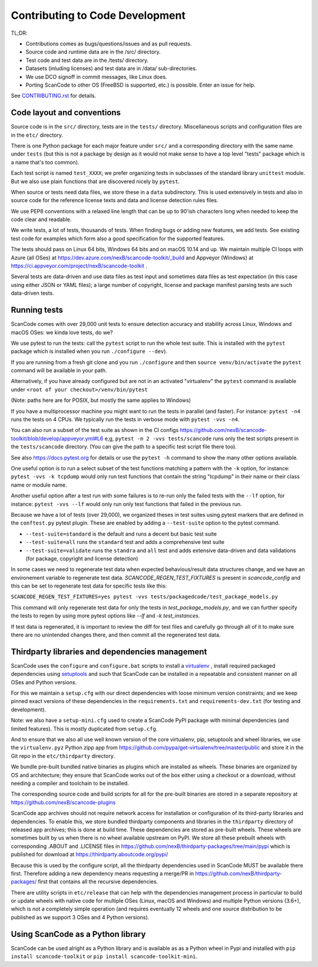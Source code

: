 .. _contrib_code_dev:

Contributing to Code Development
================================

TL;DR:

- Contributions comes as bugs/questions/issues and as pull requests.
- Source code and runtime data are in the /src/ directory.
- Test code and test data are in the /tests/ directory.
- Datasets (inluding licenses) and test data are in /data/ sub-directories.
- We use DCO signoff in commit messages, like Linux does.
- Porting ScanCode to other OS (FreeBSD is supported, etc.) is possible. Enter an issue for help.

See `CONTRIBUTING.rst <https://github.com/nexB/scancode-toolkit/blob/master/CONTRIBUTING.rst>`_
for details.


.. _contrib_code_conven:

Code layout and conventions
---------------------------

Source code is in the ``src/`` directory, tests are in the ``tests/`` directory.
Miscellaneous scripts and configuration files are in the ``etc/`` directory.

There is one Python package for each major feature under ``src/`` and a
corresponding directory with the same name under ``tests`` (but this is not a
package by design as it would not make sense to have a top level "tests" package
which is a name that's too common).

Each test script is named ``test_XXXX``; we prefer organizing tests in subclasses
of the standard library ``unittest`` module. But we also use plain functions
that are discovered nicely by ``pytest``.

When source or tests need data files, we store these in a ``data`` subdirectory.
This is used extensively in tests and also in source code for the reference
license texts and data and license detection rules files.

We use PEP8 conventions with a relaxed line length that can be up to 90'ish
characters long when needed to keep the code clear and readable.

We write tests, a lot of tests, thousands of tests.  When finding bugs or adding
new features, we add tests. See existing test code for examples which form also
a good specification for the supported features.

The tests should pass on Linux 64 bits, Windows 64 bits and on
macOS 10.14 and up. We maintain multiple CI loops with Azure (all OSes)
at https://dev.azure.com/nexB/scancode-toolkit/_build and Appveyor (Windows) at
https://ci.appveyor.com/project/nexB/scancode-toolkit .


Several tests are data-driven and use data files as test input and sometimes
data files as test expectation (in this case using either JSON or YAML files);
a large number of copyright, license and package manifest parsing tests are such
data-driven tests.


.. _scancode_toolkit_development_running_tests:

Running tests
-------------

ScanCode comes with over 29,000 unit tests to ensure detection accuracy and
stability across Linux, Windows and macOS OSes: we kinda love tests, do we?

We use pytest to run the tests: call the ``pytest`` script to run the whole
test suite. This is installed with the ``pytest`` package which is installed
when you run ``./configure --dev``).

If you are running from a fresh git clone and you run ``./configure`` and then
``source venv/bin/activate`` the ``pytest`` command will be available in your path.

Alternatively, if you have already configured but are not in an activated
"virtualenv" the ``pytest`` command is available under
``<root of your checkout>/venv/bin/pytest``

(Note: paths here are for POSIX, but mostly the same applies to Windows)

If you have a multiprocessor machine you might want to run the tests in parallel
(and faster). For instance: ``pytest -n4`` runs the tests on 4 CPUs. We
typically run the tests in verbose mode with ``pytest -vvs -n4``.

You can also run a subset of the test suite as shown in the CI configs
https://github.com/nexB/scancode-toolkit/blob/develop/appveyor.yml#L6 e,g,
``pytest -n 2 -vvs tests/scancode`` runs only the test scripts present in the
``tests/scancode`` directory. (You can give the path to a specific test script
file there too).

See also https://docs.pytest.org for details or use the ``pytest -h`` command
to show the many other options available.

One useful option is to run a select subset of the test functions matching a
pattern with the ``-k`` option, for instance: ``pytest -vvs -k tcpdump`` would
only run test functions that contain the string "tcpdump" in their name or their
class name or module name.

Another useful option after a test run with some failures is to re-run only the
failed tests with the ``--lf`` option, for instance: ``pytest -vvs --lf`` would
only run only test functions that failed in the previous run.

Because we have a lot of tests (over 29,000), we organized theses in test suites
using pytest markers that are defined in the ``conftest.py`` pytest plugin.
These are enabled by adding a ``--test-suite`` option to the pytest command.

- ``--test-suite=standard`` is the default and runs a decent but basic test suite
- ``--test-suite=all`` runs the ``standard`` test and adds a comprehensive test suite
- ``--test-suite=validate`` runs the ``standra`` and ``all`` test and adds
  extensive data-driven and data validations (for package, copyright and license
  detection)

In some cases we need to regenerate test data when expected behavious/result data
structures change, and we have an environement variable to regenerate test data.
`SCANCODE_REGEN_TEST_FIXTURES` is present in `scancode_config` and this can be
set to regenerate test data for specific tests like this:

``SCANCODE_REGEN_TEST_FIXTURES=yes pytest -vvs tests/packagedcode/test_package_models.py``

This command will only regenerate test data for only the tests in `test_package_models.py`,
and we can further specify the tests to regen by using more pytest options like `--lf` and
`-k test_instances`. 

If test data is regenerated, it is important to review the diff for test files and
carefully go through all of it to make sure there are no unintended changes there,
and then commit all the regenerated test data.

.. _scancode_toolkit_development_thirdparty_libraries:

Thirdparty libraries and dependencies management
-----------------------------------------------------

ScanCode uses the ``configure`` and ``configure.bat`` scripts to install a
`virtualenv <https://virtualenv.pypa.io/en/stable/>`_ , install required
packaged dependencies using  `setuptools <https://github.com/pypa/setuptools>`_
and such that ScanCode can be installed in a repeatable and consistent manner on
all OSes and Python versions.

For this we maintain a ``setup.cfg`` with our direct dependencies with loose
minimum version constraints; and we keep pinned exact versions of these
dependencies in the ``requirements.txt`` and ``requirements-dev.txt`` (for
testing and development).

Note: we also have a ``setup-mini.cfg`` used to create a ScanCode PyPI package
with minimal dependencies (and limited features). This is mostly duplicated
from ``setup.cfg``.

And to ensure that we also all use well known version of the core virtualenv,
pip, setuptools and wheel libraries, we use the ``virtualenv.pyz`` Python
zipp app from https://github.com/pypa/get-virtualenv/tree/master/public and
store it in the Git repo in the ``etc/thirdparty`` directory.

We bundle pre-built bundled native binaries as plugins which are installed as
wheels. These binaries are organized by OS and architecture; they ensure that
ScanCode works out of the box either using a checkout or a download, without
needing a compiler and toolchain to be installed.

The corresponding source code and build scripts for all for the
pre-built binaries are stored in a separate repository at
https://github.com/nexB/scancode-plugins

ScanCode app archives should not require network access for installation or
configuration of its third-party libraries and dependencies. To enable this,
we store bundled thirdparty components and  libraries in the ``thirdparty``
directory of released app archives; this is done at build time.
These dependencies are stored as pre-built wheels. These wheels are sometimes
built by us when there is no wheel available upstream on PyPI. We store all
these prebuilt wheels with corresponding .ABOUT and .LICENSE files in
https://github.com/nexB/thirdparty-packages/tree/main/pypi which is published
for download at  https://thirdparty.aboutcode.org/pypi/

Because this is used by the configure script, all the thirdparty dependencies
used in ScanCode MUST be available there first. Therefore adding a new
dependency means requesting a merge/PR in
https://github.com/nexB/thirdparty-packages/ first that contains all the
recursive dependencies.

There are utility scripts in ``etc/release`` that can help with the dependencies
management process in particular to build or update wheels with native code for
multiple OSes (Linux, macOS and Windows) and multiple Python versions (3.6+),
which is not a completely simple operation (and requires eventually 12 wheels
and one source distribution to be published as we support 3 OSes and 4 Python
versions).


Using ScanCode as a Python library
----------------------------------

ScanCode can be used alright as a Python library and is available as as a
Python wheel in Pypi and installed with ``pip install scancode-toolkit`` or
``pip install scancode-toolkit-mini``.
